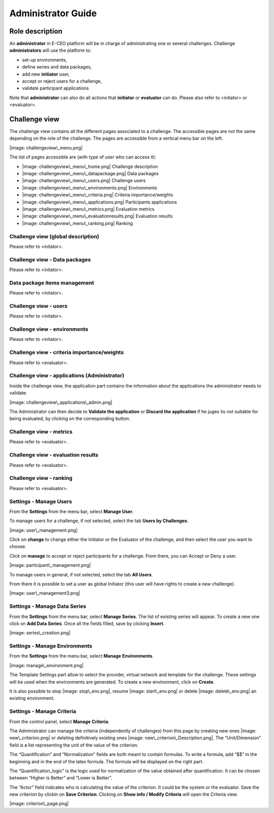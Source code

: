 Administrator Guide
===================

Role description
----------------

An **administrator** in E-CEO platform will be in charge of administrating one or several challenges.
Challenge **administrators** will use the platform to:

-  set-up environments,
-  define series and data packages,
-  add new **initiator** user,
-  accept or reject users for a challenge,
-  validate participant applications

Note that **administrator** can also do all actions that **initiator** or **evaluator** can do. Please also refer to <initator> or <evaluator>.

Challenge view
--------------

The challenge view contains all the different pages associated to a challenge. The accessible pages are not the same depending on the role of the challenge.
The pages are accessible from a vertical menu bar on the left.

|image: challengeview\_menu.png|

The list of pages accessible are (with type of user who can access it):

-  |image: challengeview\_menu\_home.png| Challenge description
-  |image: challengeview\_menu\_datapackage.png| Data packages
-  |image: challengeview\_menu\_users.png| Challenge users
-  |image: challengeview\_menu\_environments.png| Environments
-  |image: challengeview\_menu\_criteria.png| Criteria importance/weights
-  |image: challengeview\_menu\_applications.png| Participants applications
-  |image: challengeview\_menu\_metrics.png| Evaluation metrics
-  |image: challengeview\_menu\_evaluationresults.png| Evaluation results
-  |image: challengeview\_menu\_ranking.png| Ranking

Challenge view (global description)
^^^^^^^^^^^^^^^^^^^^^^^^^^^^^^^^^^^^^^^^
Please refer to <initator>.

Challenge view - Data packages
^^^^^^^^^^^^^^^^^^^^^^^^^^^^^^
Please refer to <initator>.

Data package items management
^^^^^^^^^^^^^^^^^^^^^^^^^^^^^^^
Please refer to <initator>.

Challenge view - users
^^^^^^^^^^^^^^^^^^^^^^
Please refer to <initator>.

Challenge view - environments
^^^^^^^^^^^^^^^^^^^^^^^^^^^^^^
Please refer to <initator>.

Challenge view - criteria importance/weights
^^^^^^^^^^^^^^^^^^^^^^^^^^^^^^^^^^^^^^^^^^^^
Please refer to <evaluator>.

Challenge view - applications (Administrator)
^^^^^^^^^^^^^^^^^^^^^^^^^^^^^^^^^^^^^^^^^^^^^^^^^^^

Inside the challenge view, the application part contains the information about the applications the administrator needs to validate.

|image: challengeview\_applications\_admin.png|

The Administrator can then decide to **Validate the application** or **Discard the application** if he juges its not suitable for being evaluated, by clicking on the corresponding button.

Challenge view - metrics
^^^^^^^^^^^^^^^^^^^^^^^^
Please refer to <evaluator>.

Challenge view - evaluation results
^^^^^^^^^^^^^^^^^^^^^^^^^^^^^^^^^^^^^^^^^
Please refer to <evaluator>.

Challenge view - ranking
^^^^^^^^^^^^^^^^^^^^^^^^^^^^^^
Please refer to <evaluator>.

Settings - Manage Users
^^^^^^^^^^^^^^^^^^^^^^^^

From the **Settings** |image: settings.png| from the menu bar, select **Manage User**.

To manage users for a challenge, if not selected, select the tab **Users by Challenges**.

|image: user\_management.png|

Click on **change** to change either the Initiator or the Evaluator of the challenge, and then select the user you want to choose.

Click on **manage** to accept or reject participants for a challenge. From there, you can Accept |image: accept.png| or Deny |image: denied.png| a user.

|image: participant\_management.png|

To manage users in general, if not selected, select the tab **All Users**.

From there it is possible to set a user as global Initiator (this user will have rights to create a new challenge).

|image: user\_management3.png|

Settings - Manage Data Series
^^^^^^^^^^^^^^^^^^^^^^^^^^^^^^

From the **Settings** |image: settings.png| from the menu bar, select **Manage Series**. The list of existing series will appear. To create a new one click on **Add Data Series**.
Once all the fields filled, save by clicking **Insert**.

|image: series\_creation.png|

Settings - Manage Environments
^^^^^^^^^^^^^^^^^^^^^^^^^^^^^^

From the **Settings** |image: settings.png| from the menu bar, select **Manage** **Environments**.

|image: manage\_environment.png|

The Template Settings part allow to select the provider, virtual network and template for the challenge. These settings will be used when the environments are generated.
To create a new environment, click on **Create**.

It is also possible to stop |image: stop\_env.png|, resume |image: start\_env.png| or delete |image: delete\_env.png| an existing environment.

Settings - Manage Criteria
^^^^^^^^^^^^^^^^^^^^^^^^^^

From the control panel, select **Manage** **Criteria**.

The Administrator can manage the criteria (independently of challenges) from this page by creating new ones |image: new\_criterion.png| or deleting definitively existing ones |image: new\_criterion\_Description.png|.
The “Unit/Dimension” field is a list representing the unit of the value of the criterion.

The “Quantification” and “Normalization” fields are both meant to contain formulas. To write a formula, add “$$” in the beginning and in the end of the latex formula. The formula will be displayed on the right part.

The “Quantification\_logic” is the logic used for normalization of the value obtained after quantification. It can be chosen between “Higher is Better” and “Lower is Better”.

The “Actor” field indicates who is calculating the value of the criterion. It could be the system or the evaluator.
Save the new criterion by clickin on **Save Criterion**.
Clicking on **Show info / Modify Criteria** will open the Criteria view.

|image: criterion\_page.png|

.. |image: challenge\_created.png| image:: includes/sum/challenge_created.png
.. |image: challenge\_promoted.png| image:: includes/sum/challenge_promoted.png
.. |image: challenge\_open.png| image:: includes/sum/challenge_open.png
.. |image: challenge\_in\_progress.png| image:: includes/sum/challenge_in_progress.png
.. |image: challenge\_on\_evaluation.png| image:: includes/sum/challenge_on_evaluation.png
.. |image: challenge\_closed.png| image:: includes/sum/challenge_closed.png
.. |image: settings.png| image:: includes/sum/settings.png
.. |image: homepage.png| image:: includes/sum/homepage.png
.. |image: user\_info.png| image:: includes/sum/user_info.png
.. |image: user\_profile.png| image:: includes/sum/user_profile.png
.. |image: certif\_upload.png| image:: includes/sum/certif_upload.png
.. |image: create\_challenge.png| image:: includes/sum/create_challenge.png
.. |image: modify-icon.png| image:: includes/sum/modify-icon.png
.. |image: delete.png| image:: includes/sum/delete.png
.. |image: users.png| image:: includes/sum/users.png
.. |image: metrics.png| image:: includes/sum/metrics.png
.. |image: challenge\_modify.png| image:: includes/sum/challenge_modify.png
.. |image: challenge\_join.png| image:: includes/sum/challenge_join.png
.. |image: challengeview\_menu.png| image:: includes/sum/challengeview_menu.png
.. |image: challengeview\_menu\_home.png| image:: includes/sum/challengeview_menu_home.png
.. |image: challengeview\_menu\_datapackage.png| image:: includes/sum/challengeview_menu_datapackage.png
.. |image: challengeview\_menu\_users.png| image:: includes/sum/challengeview_menu_users.png
.. |image: challengeview\_menu\_environments.png| image:: includes/sum/challengeview_menu_environments.png
.. |image: challengeview\_menu\_criteria.png| image:: includes/sum/challengeview_menu_criteria.png
.. |image: challengeview\_menu\_applications.png| image:: includes/sum/challengeview_menu_applications.png
.. |image: challengeview\_menu\_metrics.png| image:: includes/sum/challengeview_menu_metrics.png
.. |image: challengeview\_menu\_evaluationresults.png| image:: includes/sum/challengeview_menu_evaluationresults.png
.. |image: challengeview\_menu\_ranking.png| image:: includes/sum/challengeview_menu_ranking.png
.. |image: challengeview\_description.png| image:: includes/sum/challengeview_description.png
.. |image: challengeview\_datapackage\_participant.png| image:: includes/sum/challengeview_datapackage_participant.png
.. |image: delete\_env.png| image:: includes/sum/delete_env.png
.. |image: challengeview\_datapackage\_initiator.png| image:: includes/sum/challengeview_datapackage_initiator.png
.. |image: challengeview\_users.png| image:: includes/sum/challengeview_users.png
.. |image: challengeview\_environments.png| image:: includes/sum/challengeview_environments.png
.. |image: dashboard.png| image:: includes/sum/dashboard.png
.. |image: oozie.png| image:: includes/sum/oozie.png
.. |image: dashboard\_page.png| image:: includes/sum/dashboard_page.png
.. |image: oozieMonitor.png| image:: includes/sum/oozieMonitor.png
.. |image: challengeview\_applications\_participant.png| image:: includes/sum/challengeview_applications_participant.png
.. |image: appref.png| image:: includes/sum/appref.png
.. |image: update\_appref.png| image:: includes/sum/update_appref.png
.. |image: challengeview\_applications\_participant2.png| image:: includes/sum/challengeview_applications_participant2.png
.. |image: challengeview\_applications\_admin.png| image:: includes/sum/challengeview_applications_admin.png
.. |image: appevalref.png| image:: includes/sum/appevalref.png
.. |image: update\_evalref.png| image:: includes/sum/update_evalref.png
.. |image: challengeview\_applications\_evaluator.png| image:: includes/sum/challengeview_applications_evaluator.png
.. |image: challengeview\_evaluationtree\_evaluator.png| image:: includes/sum/challengeview_evaluationtree_evaluator.png
.. |image: challengeview\_evaluationtree\_participant.png| image:: includes/sum/challengeview_evaluationtree_participant.png
.. |image: challengeview\_metrics.png| image:: includes/sum/challengeview_metrics.png
.. |image: challengeview\_scores.png| image:: includes/sum/challengeview_scores.png
.. |image: challengeview\_linguisticterms.png| image:: includes/sum/challengeview_linguisticterms.png
.. |image: challengeview\_evaluationresults.png| image:: includes/sum/challengeview_evaluationresults.png
.. |image: challengeview\_ranking.png| image:: includes/sum/challengeview_ranking.png
.. |image: search.png| image:: includes/sum/search.png
.. |image: bbox2.png| image:: includes/sum/bbox2.png
.. |image: bbox1.png| image:: includes/sum/bbox1.png
.. |image: datapackage\_item\_management.png| image:: includes/sum/datapackage_item_management.png
.. |image: csv\_download.png| image:: includes/sum/csv_download.png
.. |image: evaluation.png| image:: includes/sum/evaluation.png
.. |image: controlpanel.png| image:: includes/sum/controlpanel.png
.. |image: user\_management.png| image:: includes/sum/user_management.png
.. |image: accept.png| image:: includes/sum/accept.png
.. |image: denied.png| image:: includes/sum/denied.png
.. |image: participant\_management.png| image:: includes/sum/participant_management.png
.. |image: user\_management3.png| image:: includes/sum/user_management3.png
.. |image: series\_creation.png| image:: includes/sum/series_creation.png
.. |image: manage\_environment.png| image:: includes/sum/manage_environment.png
.. |image: stop\_env.png| image:: includes/sum/stop_env.png
.. |image: start\_env.png| image:: includes/sum/start_env.png
.. |image: new\_criterion.png| image:: includes/sum/new_criterion.png
.. |image: delete\_criterion.png| image:: includes/sum/delete_criterion.png
.. |image: new\_criterion\_Description.png| image:: includes/sum/new_criterion_Description.png
.. |image: criterion\_page.png| image:: includes/sum/criterion_page.png
.. |image: html\_support.png| image:: includes/sum/html_support.png
.. |image: html\_support2.png| image:: includes/sum/html_support2.png
.. |image: bell.png| image:: includes/sum/bell.png
.. |image: notifications.png| image:: includes/sum/notifications.png
.. |image: rssfeed.png| image:: includes/sum/rssfeed.png
.. |image: notifications\_feed.png| image:: includes/sum/notifications_feed.png
.. |image: metricsxml.png| image:: includes/sum/metricsxml.png
.. |image: scoresxml.png| image:: includes/sum/scoresxml.png
.. |image: scorescsv.png| image:: includes/sum/scorescsv.png
.. |image: scorecsvtext.png| image:: includes/sum/scorecsvtext.png
